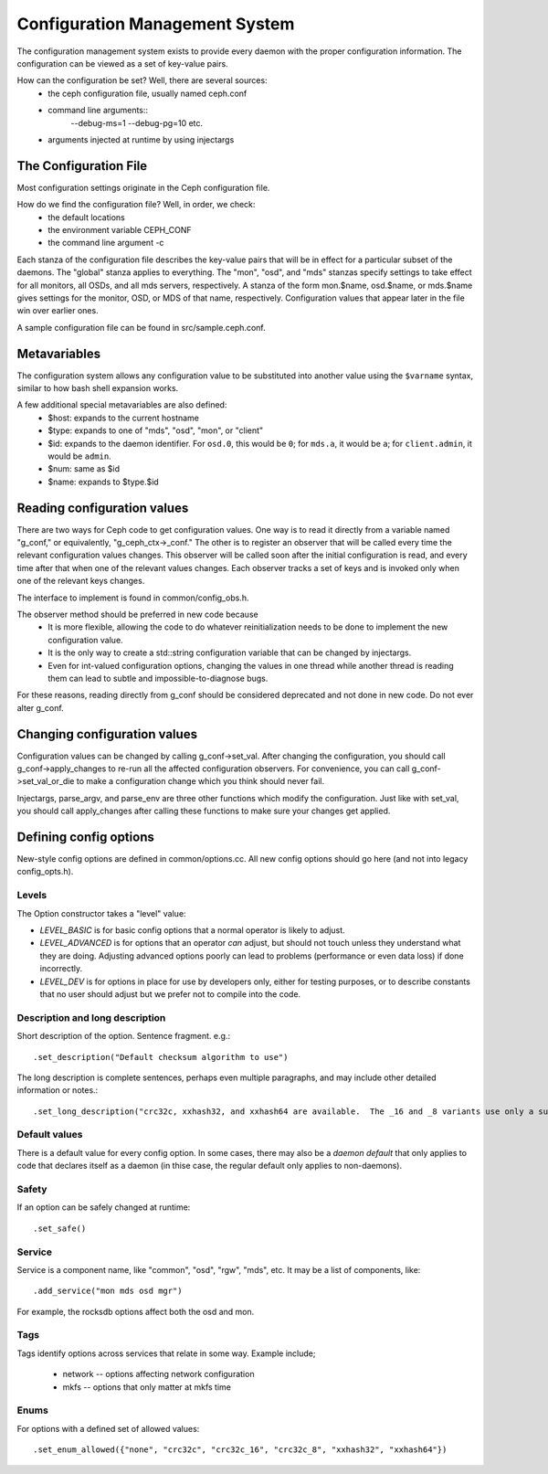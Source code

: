 =================================
 Configuration Management System
=================================

The configuration management system exists to provide every daemon with the
proper configuration information. The configuration can be viewed as a set of
key-value pairs.

How can the configuration be set? Well, there are several sources:
 - the ceph configuration file, usually named ceph.conf
 - command line arguments::
    --debug-ms=1
    --debug-pg=10
    etc.
 - arguments injected at runtime by using injectargs


The Configuration File
======================

Most configuration settings originate in the Ceph configuration file.

How do we find the configuration file? Well, in order, we check:
 - the default locations
 - the environment variable CEPH_CONF
 - the command line argument -c

Each stanza of the configuration file describes the key-value pairs that will be in
effect for a particular subset of the daemons. The "global" stanza applies to
everything. The "mon", "osd", and "mds" stanzas specify settings to take effect
for all monitors, all OSDs, and all mds servers, respectively.  A stanza of the
form mon.$name, osd.$name, or mds.$name gives settings for the monitor, OSD, or
MDS of that name, respectively. Configuration values that appear later in the
file win over earlier ones.

A sample configuration file can be found in src/sample.ceph.conf.


Metavariables
=============

The configuration system allows any configuration value to be
substituted into another value using the ``$varname`` syntax, similar
to how bash shell expansion works.

A few additional special metavariables are also defined:
 - $host: expands to the current hostname
 - $type: expands to one of "mds", "osd", "mon", or "client"
 - $id: expands to the daemon identifier. For ``osd.0``, this would be ``0``; for ``mds.a``, it would be ``a``; for ``client.admin``, it would be ``admin``.
 - $num: same as $id
 - $name: expands to $type.$id


Reading configuration values
====================================================

There are two ways for Ceph code to get configuration values. One way is to
read it directly from a variable named "g_conf," or equivalently,
"g_ceph_ctx->_conf." The other is to register an observer that will be called
every time the relevant configuration values changes. This observer will be
called soon after the initial configuration is read, and every time after that
when one of the relevant values changes. Each observer tracks a set of keys
and is invoked only when one of the relevant keys changes.

The interface to implement is found in common/config_obs.h.

The observer method should be preferred in new code because
 - It is more flexible, allowing the code to do whatever reinitialization needs
   to be done to implement the new configuration value.
 - It is the only way to create a std::string configuration variable that can
   be changed by injectargs.
 - Even for int-valued configuration options, changing the values in one thread
   while another thread is reading them can lead to subtle and
   impossible-to-diagnose bugs.

For these reasons, reading directly from g_conf should be considered deprecated
and not done in new code.  Do not ever alter g_conf.

Changing configuration values
====================================================

Configuration values can be changed by calling g_conf->set_val. After changing
the configuration, you should call g_conf->apply_changes to re-run all the
affected configuration observers. For convenience, you can call
g_conf->set_val_or_die to make a configuration change which you think should
never fail.

Injectargs, parse_argv, and parse_env are three other functions which modify
the configuration. Just like with set_val, you should call apply_changes after
calling these functions to make sure your changes get applied.


Defining config options
=======================

New-style config options are defined in common/options.cc. All new config
options should go here (and not into legacy config_opts.h).

Levels
------

The Option constructor takes a "level" value:

* *LEVEL_BASIC* is for basic config options that a normal operator is likely to adjust.
* *LEVEL_ADVANCED* is for options that an operator *can* adjust, but should not touch unless they understand what they are doing. Adjusting advanced options poorly can lead to problems (performance or even data loss) if done incorrectly.
* *LEVEL_DEV* is for options in place for use by developers only, either for testing purposes, or to describe constants that no user should adjust but we prefer not to compile into the code.

Description and long description
--------------------------------

Short description of the option. Sentence fragment. e.g.::

  .set_description("Default checksum algorithm to use")

The long description is complete sentences, perhaps even multiple
paragraphs, and may include other detailed information or notes.::

  .set_long_description("crc32c, xxhash32, and xxhash64 are available.  The _16 and _8 variants use only a subset of the bits for more compact (but less reliable) checksumming.")

Default values
--------------

There is a default value for every config option. In some cases, there may
also be a *daemon default* that only applies to code that declares itself
as a daemon (in thise case, the regular default only applies to non-daemons).

Safety
------

If an option can be safely changed at runtime::

  .set_safe()

Service
-------

Service is a component name, like "common", "osd", "rgw", "mds", etc. It may
be a list of components, like::

  .add_service("mon mds osd mgr")

For example, the rocksdb options affect both the osd and mon.

Tags
----

Tags identify options across services that relate in some way. Example include;

  - network -- options affecting network configuration
  - mkfs -- options that only matter at mkfs time

Enums
-----

For options with a defined set of allowed values::

  .set_enum_allowed({"none", "crc32c", "crc32c_16", "crc32c_8", "xxhash32", "xxhash64"})
